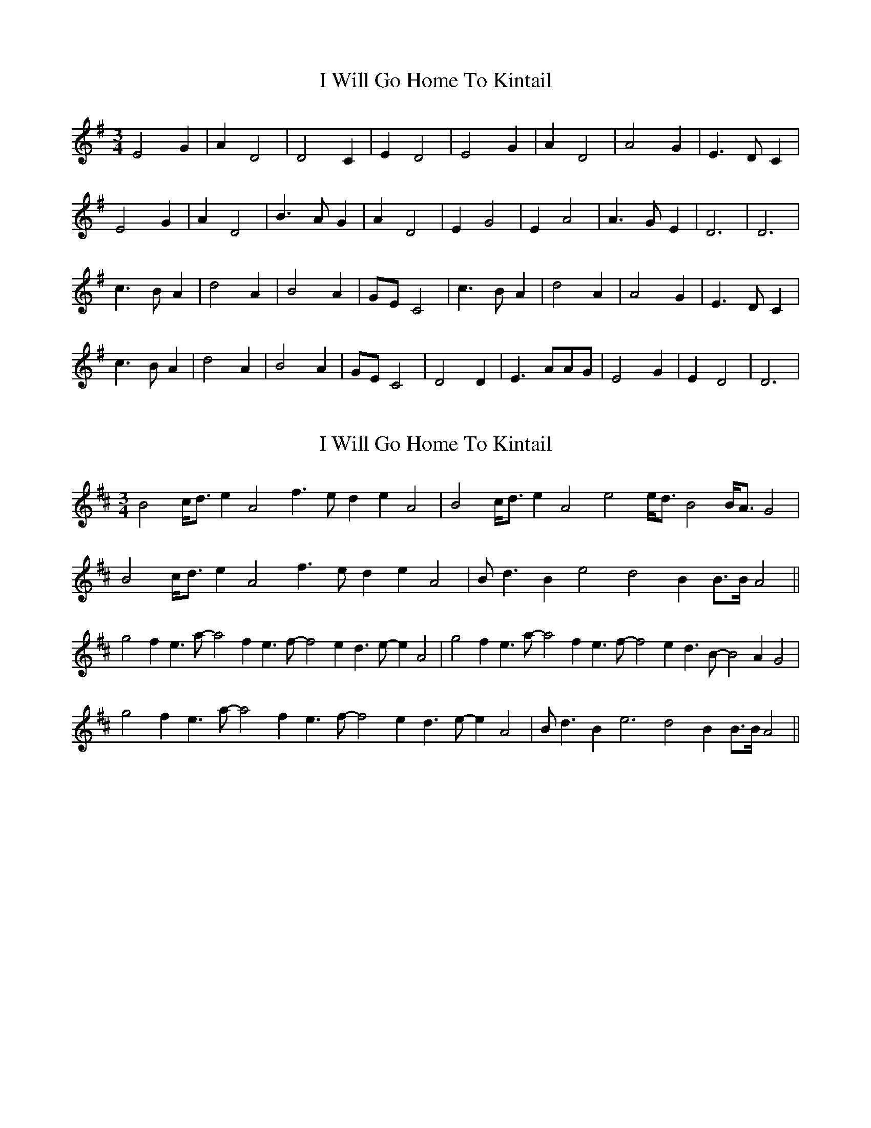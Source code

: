 X: 1
T: I Will Go Home To Kintail
Z: Nikita Pfister
S: https://thesession.org/tunes/10481#setting10481
R: waltz
M: 3/4
L: 1/8
K: Dmix
E4G2 | A2D4 | D4C2 | E2D4 | E4G2 | A2D4 |A4G2 | E3DC2 |
E4G2 | A2D4 | B3AG2 | A2D4 | E2G4 | E2A4 | A3GE2 | D6 | D6 |
c3BA2 | d4A2 | B4A2 | GEC4 | c3BA2 | d4A2 | A4G2 | E3DC2 |
c3BA2 | d4A2 | B4A2 | GEC4 | D4D2 | E3AAG | E4G2 | E2D4 | D6 |
X: 2
T: I Will Go Home To Kintail
Z: stanton135
S: https://thesession.org/tunes/10481#setting21838
R: waltz
M: 3/4
L: 1/8
K: Amix
B4 c<d e2 A4  f3e d2 e2 A4  | B4 c<d e2 A4  e4 e<d B4 B<A G4  |
B4 c<d e2 A4  f3e d2 e2 A4  | Bd3 B2 e4 d4 B2 B>B A4  ||
g4  f2 e3  a-a4  f2 e3 f-f4  e2 d3 e-e2 A4  | g4  f2 e3  a-a4  f2 e3 f-f4  e2 d3 B-B4  A2 G4  |
g4  f2 e3  a-a4  f2 e3 f-f4  e2 d3 e-e2 A4  | Bd3 B2 e6  d4 B2 B>B A4  ||
